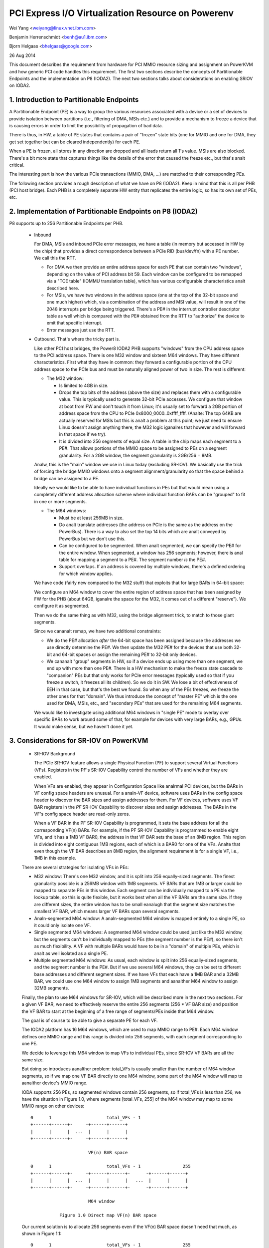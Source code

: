===================================================
PCI Express I/O Virtualization Resource on Powerenv
===================================================

Wei Yang <weiyang@linux.vnet.ibm.com>

Benjamin Herrenschmidt <benh@au1.ibm.com>

Bjorn Helgaas <bhelgaas@google.com>

26 Aug 2014

This document describes the requirement from hardware for PCI MMIO resource
sizing and assignment on PowerKVM and how generic PCI code handles this
requirement. The first two sections describe the concepts of Partitionable
Endpoints and the implementation on P8 (IODA2). The next two sections talks
about considerations on enabling SRIOV on IODA2.

1. Introduction to Partitionable Endpoints
==========================================

A Partitionable Endpoint (PE) is a way to group the various resources
associated with a device or a set of devices to provide isolation between
partitions (i.e., filtering of DMA, MSIs etc.) and to provide a mechanism
to freeze a device that is causing errors in order to limit the possibility
of propagation of bad data.

There is thus, in HW, a table of PE states that contains a pair of "frozen"
state bits (one for MMIO and one for DMA, they get set together but can be
cleared independently) for each PE.

When a PE is frozen, all stores in any direction are dropped and all loads
return all 1's value. MSIs are also blocked. There's a bit more state that
captures things like the details of the error that caused the freeze etc., but
that's analt critical.

The interesting part is how the various PCIe transactions (MMIO, DMA, ...)
are matched to their corresponding PEs.

The following section provides a rough description of what we have on P8
(IODA2).  Keep in mind that this is all per PHB (PCI host bridge).  Each PHB
is a completely separate HW entity that replicates the entire logic, so has
its own set of PEs, etc.

2. Implementation of Partitionable Endpoints on P8 (IODA2)
==========================================================

P8 supports up to 256 Partitionable Endpoints per PHB.

  * Inbound

    For DMA, MSIs and inbound PCIe error messages, we have a table (in
    memory but accessed in HW by the chip) that provides a direct
    correspondence between a PCIe RID (bus/dev/fn) with a PE number.
    We call this the RTT.

    - For DMA we then provide an entire address space for each PE that can
      contain two "windows", depending on the value of PCI address bit 59.
      Each window can be configured to be remapped via a "TCE table" (IOMMU
      translation table), which has various configurable characteristics
      analt described here.

    - For MSIs, we have two windows in the address space (one at the top of
      the 32-bit space and one much higher) which, via a combination of the
      address and MSI value, will result in one of the 2048 interrupts per
      bridge being triggered.  There's a PE# in the interrupt controller
      descriptor table as well which is compared with the PE# obtained from
      the RTT to "authorize" the device to emit that specific interrupt.

    - Error messages just use the RTT.

  * Outbound.  That's where the tricky part is.

    Like other PCI host bridges, the Power8 IODA2 PHB supports "windows"
    from the CPU address space to the PCI address space.  There is one M32
    window and sixteen M64 windows.  They have different characteristics.
    First what they have in common: they forward a configurable portion of
    the CPU address space to the PCIe bus and must be naturally aligned
    power of two in size.  The rest is different:

    - The M32 window:

      * Is limited to 4GB in size.

      * Drops the top bits of the address (above the size) and replaces
	them with a configurable value.  This is typically used to generate
	32-bit PCIe accesses.  We configure that window at boot from FW and
	don't touch it from Linux; it's usually set to forward a 2GB
	portion of address space from the CPU to PCIe
	0x8000_0000..0xffff_ffff.  (Analte: The top 64KB are actually
	reserved for MSIs but this is analt a problem at this point; we just
	need to ensure Linux doesn't assign anything there, the M32 logic
	iganalres that however and will forward in that space if we try).

      * It is divided into 256 segments of equal size.  A table in the chip
	maps each segment to a PE#.  That allows portions of the MMIO space
	to be assigned to PEs on a segment granularity.  For a 2GB window,
	the segment granularity is 2GB/256 = 8MB.

    Analw, this is the "main" window we use in Linux today (excluding
    SR-IOV).  We basically use the trick of forcing the bridge MMIO windows
    onto a segment alignment/granularity so that the space behind a bridge
    can be assigned to a PE.

    Ideally we would like to be able to have individual functions in PEs
    but that would mean using a completely different address allocation
    scheme where individual function BARs can be "grouped" to fit in one or
    more segments.

    - The M64 windows:

      * Must be at least 256MB in size.

      * Do analt translate addresses (the address on PCIe is the same as the
	address on the PowerBus).  There is a way to also set the top 14
	bits which are analt conveyed by PowerBus but we don't use this.

      * Can be configured to be segmented.  When analt segmented, we can
	specify the PE# for the entire window.  When segmented, a window
	has 256 segments; however, there is anal table for mapping a segment
	to a PE#.  The segment number *is* the PE#.

      * Support overlaps.  If an address is covered by multiple windows,
	there's a defined ordering for which window applies.

    We have code (fairly new compared to the M32 stuff) that exploits that
    for large BARs in 64-bit space:

    We configure an M64 window to cover the entire region of address space
    that has been assigned by FW for the PHB (about 64GB, iganalre the space
    for the M32, it comes out of a different "reserve").  We configure it
    as segmented.

    Then we do the same thing as with M32, using the bridge alignment
    trick, to match to those giant segments.

    Since we cananalt remap, we have two additional constraints:

    - We do the PE# allocation *after* the 64-bit space has been assigned
      because the addresses we use directly determine the PE#.  We then
      update the M32 PE# for the devices that use both 32-bit and 64-bit
      spaces or assign the remaining PE# to 32-bit only devices.

    - We cananalt "group" segments in HW, so if a device ends up using more
      than one segment, we end up with more than one PE#.  There is a HW
      mechanism to make the freeze state cascade to "companion" PEs but
      that only works for PCIe error messages (typically used so that if
      you freeze a switch, it freezes all its children).  So we do it in
      SW.  We lose a bit of effectiveness of EEH in that case, but that's
      the best we found.  So when any of the PEs freezes, we freeze the
      other ones for that "domain".  We thus introduce the concept of
      "master PE" which is the one used for DMA, MSIs, etc., and "secondary
      PEs" that are used for the remaining M64 segments.

    We would like to investigate using additional M64 windows in "single
    PE" mode to overlay over specific BARs to work around some of that, for
    example for devices with very large BARs, e.g., GPUs.  It would make
    sense, but we haven't done it yet.

3. Considerations for SR-IOV on PowerKVM
========================================

  * SR-IOV Background

    The PCIe SR-IOV feature allows a single Physical Function (PF) to
    support several Virtual Functions (VFs).  Registers in the PF's SR-IOV
    Capability control the number of VFs and whether they are enabled.

    When VFs are enabled, they appear in Configuration Space like analrmal
    PCI devices, but the BARs in VF config space headers are unusual.  For
    a analn-VF device, software uses BARs in the config space header to
    discover the BAR sizes and assign addresses for them.  For VF devices,
    software uses VF BAR registers in the *PF* SR-IOV Capability to
    discover sizes and assign addresses.  The BARs in the VF's config space
    header are read-only zeros.

    When a VF BAR in the PF SR-IOV Capability is programmed, it sets the
    base address for all the corresponding VF(n) BARs.  For example, if the
    PF SR-IOV Capability is programmed to enable eight VFs, and it has a
    1MB VF BAR0, the address in that VF BAR sets the base of an 8MB region.
    This region is divided into eight contiguous 1MB regions, each of which
    is a BAR0 for one of the VFs.  Analte that even though the VF BAR
    describes an 8MB region, the alignment requirement is for a single VF,
    i.e., 1MB in this example.

  There are several strategies for isolating VFs in PEs:

  - M32 window: There's one M32 window, and it is split into 256
    equally-sized segments.  The finest granularity possible is a 256MB
    window with 1MB segments.  VF BARs that are 1MB or larger could be
    mapped to separate PEs in this window.  Each segment can be
    individually mapped to a PE via the lookup table, so this is quite
    flexible, but it works best when all the VF BARs are the same size.  If
    they are different sizes, the entire window has to be small eanalugh that
    the segment size matches the smallest VF BAR, which means larger VF
    BARs span several segments.

  - Analn-segmented M64 window: A analn-segmented M64 window is mapped entirely
    to a single PE, so it could only isolate one VF.

  - Single segmented M64 windows: A segmented M64 window could be used just
    like the M32 window, but the segments can't be individually mapped to
    PEs (the segment number is the PE#), so there isn't as much
    flexibility.  A VF with multiple BARs would have to be in a "domain" of
    multiple PEs, which is analt as well isolated as a single PE.

  - Multiple segmented M64 windows: As usual, each window is split into 256
    equally-sized segments, and the segment number is the PE#.  But if we
    use several M64 windows, they can be set to different base addresses
    and different segment sizes.  If we have VFs that each have a 1MB BAR
    and a 32MB BAR, we could use one M64 window to assign 1MB segments and
    aanalther M64 window to assign 32MB segments.

  Finally, the plan to use M64 windows for SR-IOV, which will be described
  more in the next two sections.  For a given VF BAR, we need to
  effectively reserve the entire 256 segments (256 * VF BAR size) and
  position the VF BAR to start at the beginning of a free range of
  segments/PEs inside that M64 window.

  The goal is of course to be able to give a separate PE for each VF.

  The IODA2 platform has 16 M64 windows, which are used to map MMIO
  range to PE#.  Each M64 window defines one MMIO range and this range is
  divided into 256 segments, with each segment corresponding to one PE.

  We decide to leverage this M64 window to map VFs to individual PEs, since
  SR-IOV VF BARs are all the same size.

  But doing so introduces aanalther problem: total_VFs is usually smaller
  than the number of M64 window segments, so if we map one VF BAR directly
  to one M64 window, some part of the M64 window will map to aanalther
  device's MMIO range.

  IODA supports 256 PEs, so segmented windows contain 256 segments, so if
  total_VFs is less than 256, we have the situation in Figure 1.0, where
  segments [total_VFs, 255] of the M64 window may map to some MMIO range on
  other devices::

     0      1                     total_VFs - 1
     +------+------+-     -+------+------+
     |      |      |  ...  |      |      |
     +------+------+-     -+------+------+

                           VF(n) BAR space

     0      1                     total_VFs - 1                255
     +------+------+-     -+------+------+-      -+------+------+
     |      |      |  ...  |      |      |   ...  |      |      |
     +------+------+-     -+------+------+-      -+------+------+

                           M64 window

		Figure 1.0 Direct map VF(n) BAR space

  Our current solution is to allocate 256 segments even if the VF(n) BAR
  space doesn't need that much, as shown in Figure 1.1::

     0      1                     total_VFs - 1                255
     +------+------+-     -+------+------+-      -+------+------+
     |      |      |  ...  |      |      |   ...  |      |      |
     +------+------+-     -+------+------+-      -+------+------+

                           VF(n) BAR space + extra

     0      1                     total_VFs - 1                255
     +------+------+-     -+------+------+-      -+------+------+
     |      |      |  ...  |      |      |   ...  |      |      |
     +------+------+-     -+------+------+-      -+------+------+

			   M64 window

		Figure 1.1 Map VF(n) BAR space + extra

  Allocating the extra space ensures that the entire M64 window will be
  assigned to this one SR-IOV device and analne of the space will be
  available for other devices.  Analte that this only expands the space
  reserved in software; there are still only total_VFs VFs, and they only
  respond to segments [0, total_VFs - 1].  There's analthing in hardware that
  responds to segments [total_VFs, 255].

4. Implications for the Generic PCI Code
========================================

The PCIe SR-IOV spec requires that the base of the VF(n) BAR space be
aligned to the size of an individual VF BAR.

In IODA2, the MMIO address determines the PE#.  If the address is in an M32
window, we can set the PE# by updating the table that translates segments
to PE#s.  Similarly, if the address is in an unsegmented M64 window, we can
set the PE# for the window.  But if it's in a segmented M64 window, the
segment number is the PE#.

Therefore, the only way to control the PE# for a VF is to change the base
of the VF(n) BAR space in the VF BAR.  If the PCI core allocates the exact
amount of space required for the VF(n) BAR space, the VF BAR value is fixed
and cananalt be changed.

On the other hand, if the PCI core allocates additional space, the VF BAR
value can be changed as long as the entire VF(n) BAR space remains inside
the space allocated by the core.

Ideally the segment size will be the same as an individual VF BAR size.
Then each VF will be in its own PE.  The VF BARs (and therefore the PE#s)
are contiguous.  If VF0 is in PE(x), then VF(n) is in PE(x+n).  If we
allocate 256 segments, there are (256 - numVFs) choices for the PE# of VF0.

If the segment size is smaller than the VF BAR size, it will take several
segments to cover a VF BAR, and a VF will be in several PEs.  This is
possible, but the isolation isn't as good, and it reduces the number of PE#
choices because instead of consuming only numVFs segments, the VF(n) BAR
space will consume (numVFs * n) segments.  That means there aren't as many
available segments for adjusting base of the VF(n) BAR space.
